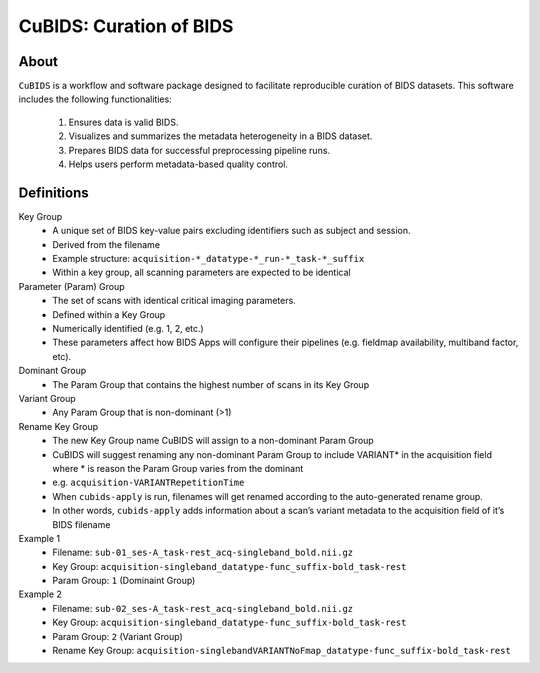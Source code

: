 ========================
CuBIDS: Curation of BIDS
========================


.. image:: https://img.shields.io/pypi/v/cubids.svg
        :target: https://pypi.python.org/pypi/cubids

.. image:: https://circleci.com/gh/PennLINC/CuBIDS.svg?style=svg
        :target: https://circleci.com/gh/PennLINC/CuBIDS

.. image:: https://readthedocs.org/projects/cubids/badge/?version=latest
        :target: https://cubids.readthedocs.io/en/latest/?badge=latest
        :alt: Documentation Status

About
-----

``CuBIDS`` is a workflow and software package designed to facilitate
reproducible curation of BIDS datasets. This software includes the following 
functionalities:

  1. Ensures data is valid BIDS.
  2. Visualizes and summarizes the metadata heterogeneity in a BIDS dataset. 
  3. Prepares BIDS data for successful preprocessing pipeline runs.
  4. Helps users perform metadata-based quality control. 

.. image:: docs/_static/cubids_workflow.png


Definitions
------------

Key Group
        * A unique set of BIDS key-value pairs excluding identifiers such as subject and session.
        * Derived from the filename
        * Example structure: ``acquisition-*_datatype-*_run-*_task-*_suffix`` 
        * Within a key group, all scanning parameters are expected to be identical

Parameter (Param) Group
        * The set of scans with identical critical imaging parameters. 
        * Defined within a Key Group
        * Numerically identified (e.g. 1, 2, etc.)
        * These parameters affect how BIDS Apps will configure their pipelines (e.g. fieldmap availability, multiband factor, etc).

Dominant Group
        * The Param Group that contains the highest number of scans in its Key Group

Variant Group
        * Any Param Group that is non-dominant (>1)

Rename Key Group
        * The new Key Group name CuBIDS will assign to a non-dominant Param Group 
        * CuBIDS will suggest renaming any non-dominant Param Group to include VARIANT* in the acquisition field where * is reason the Param Group varies from the dominant
        * e.g. ``acquisition-VARIANTRepetitionTime``  
        * When ``cubids-apply`` is run, filenames will get renamed according to the auto-generated rename group.
        * In other words, ``cubids-apply`` adds information about a scan’s variant metadata to the acquisition field of it’s BIDS filename

Example 1
        * Filename: ``sub-01_ses-A_task-rest_acq-singleband_bold.nii.gz``
        * Key Group: ``acquisition-singleband_datatype-func_suffix-bold_task-rest``
        * Param Group: ``1`` (Dominaint Group)

Example 2
        * Filename: ``sub-02_ses-A_task-rest_acq-singleband_bold.nii.gz``
        * Key Group: ``acquisition-singleband_datatype-func_suffix-bold_task-rest``
        * Param Group: ``2`` (Variant Group)
        * Rename Key Group: ``acquisition-singlebandVARIANTNoFmap_datatype-func_suffix-bold_task-rest``

